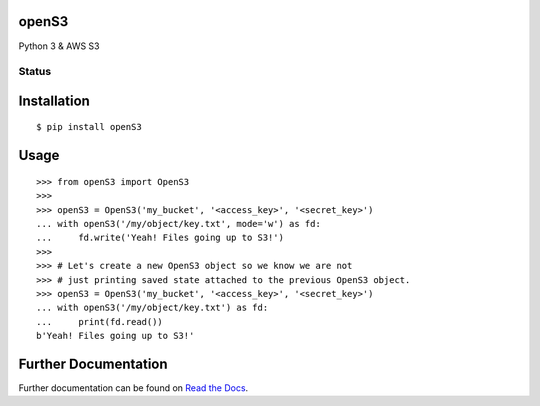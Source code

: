 openS3
======

Python 3 & AWS S3

Status
------

|docs|

Installation
============

::

   $ pip install openS3

Usage
=====

::

    >>> from openS3 import OpenS3
    >>>
    >>> openS3 = OpenS3('my_bucket', '<access_key>', '<secret_key>')
    ... with openS3('/my/object/key.txt', mode='w') as fd:
    ...     fd.write('Yeah! Files going up to S3!')
    >>>
    >>> # Let's create a new OpenS3 object so we know we are not
    >>> # just printing saved state attached to the previous OpenS3 object.
    >>> openS3 = OpenS3('my_bucket', '<access_key>', '<secret_key>')
    ... with openS3('/my/object/key.txt') as fd:
    ...     print(fd.read())
    b'Yeah! Files going up to S3!'


Further Documentation
=====================

Further documentation can be found on `Read the Docs`_.

.. _Read the Docs: http://opens3.readthedocs.org/en/latest/

.. |docs| image:: https://readthedocs.org/projects/opens3/badge/
    :alt: Documentation Status
    :scale: 100%
    :target: http://opens3.readthedocs.org/en/latest/